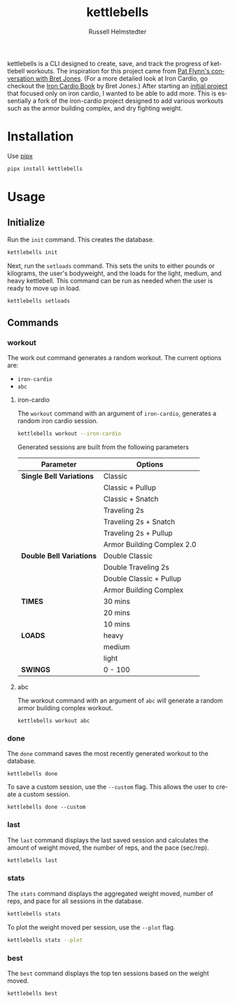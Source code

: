 # Created 2023-09-30 Sat 22:23
#+options: toc:t
#+title: kettlebells
#+author: Russell Helmstedter
#+description: README file for iron-cardio cli tool
#+keywords: kettlebells, iron cardio, cli
#+language: en
#+export_file_name: ../README.org

kettlebells is a CLI designed to create, save, and track the progress of kettlebell workouts. The inspiration for this project came from [[https://www.chroniclesofstrength.com/what-strength-aerobics-are-and-how-to-use-them-w-brett-jones/][Pat Flynn's conversation with Bret Jones]]. (For a more detailed look at Iron Cardio, go checkout the [[https://strongandfit.com/products/iron-cardio-by-brett-jones][Iron Cardio Book]] by Bret Jones.) After starting an [[https://github.com/rhelmstedter/iron-cardio][initial project]] that focused only on iron cardio, I wanted to be able to add more. This is essentially a fork of the iron-cardio project designed to add various workouts such as the armor building complex, and dry fighting weight.

* Installation
Use [[https://github.com/pypa/pipx][pipx]]
#+begin_src bash
pipx install kettlebells
#+end_src
* Usage
** Initialize
Run the ~init~ command. This creates the database.

#+begin_src bash
kettlebells init
#+end_src

Next, run the ~setloads~ command. This sets the units to either pounds or kilograms, the user's bodyweight, and the loads for the light, medium, and heavy kettlebell. This command can be run as needed when the user is ready to move up in load.

#+begin_src bash
kettlebells setloads
#+end_src

** Commands
*** workout
The work out command generates a random workout. The current options are:
+ ~iron-cardio~
+ ~abc~

**** iron-cardio
The ~workout~ command with an argument of ~iron-cardio~, generates a random iron cardio session.
#+begin_src bash
kettlebells workout --iron-cardio
#+end_src

Generated sessions are built from the following parameters

|--------------------------+----------------------------|
| Parameter                | Options                    |
|--------------------------+----------------------------|
| *Single Bell Variations* | Classic                    |
|                          | Classic + Pullup           |
|                          | Classic + Snatch           |
|                          | Traveling 2s               |
|                          | Traveling 2s + Snatch      |
|                          | Traveling 2s + Pullup      |
|                          | Armor Building Complex 2.0 |
|--------------------------+----------------------------|
| *Double Bell Variations* | Double Classic             |
|                          | Double Traveling 2s        |
|                          | Double Classic + Pullup    |
|                          | Armor Building Complex     |
|--------------------------+----------------------------|
| *TIMES*                  | 30 mins                    |
|                          | 20 mins                    |
|                          | 10 mins                    |
|--------------------------+----------------------------|
| *LOADS*                  | heavy                      |
|                          | medium                     |
|                          | light                      |
|--------------------------+----------------------------|
| *SWINGS*                 | 0 - 100                    |

**** abc
The workout command with an argument of ~abc~ will generate a random armor building complex workout.

#+begin_src
kettlebells workout abc
#+end_src

*** done
The ~done~ command saves the most recently generated workout to the database.

#+begin_src
kettlebells done
#+end_src

To save a custom session, use the ~--custom~ flag. This allows the user to create a custom session.

#+begin_src
kettlebells done --custom
#+end_src

*** last
The ~last~ command displays the last saved session and calculates the amount of weight moved, the number of reps, and the pace (sec/rep).

#+begin_src bash
kettlebells last
#+end_src

*** stats
The ~stats~ command displays the aggregated weight moved, number of reps, and pace for all sessions in the database.

#+begin_src bash
kettlebells stats
#+end_src

To plot the weight moved per session, use the ~--plot~ flag.

#+begin_src bash
kettlebells stats --plot
#+end_src

*** best
The ~best~ command displays the top ten sessions based on the weight moved.
#+begin_src bash
kettlebells best
#+end_src
